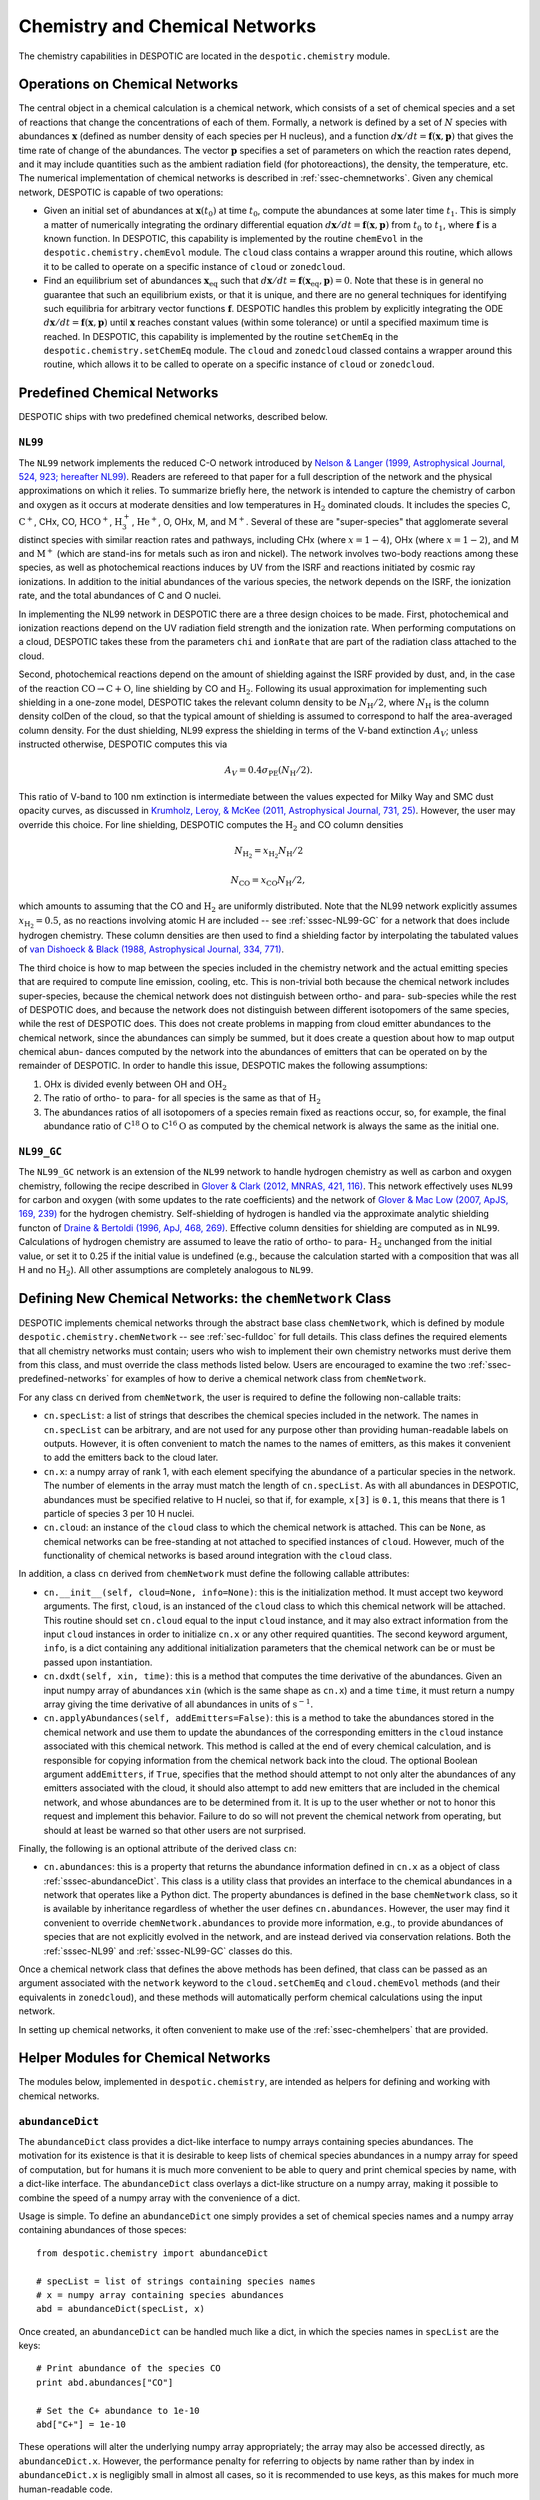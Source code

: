 .. _sec-chemistry:

Chemistry and Chemical Networks
===============================

The chemistry capabilities in DESPOTIC are located in the
``despotic.chemistry`` module.

.. _ssec-operations:

Operations on Chemical Networks
-------------------------------

The central object in a chemical calculation is a chemical network,
which consists of a set of chemical species and a set of reactions
that change the concentrations of each of them. Formally, a network is
defined by a set of :math:`N` species with abundances
:math:`\mathbf{x}` (defined as number density of each species per H
nucleus), and a function :math:`d\mathbf{x}/dt = \mathbf{f}(\mathbf{x},
\mathbf{p})` that gives the time rate of change of the abundances. The
vector :math:`\mathbf{p}` specifies a set of parameters on which the
reaction rates depend, and it may include quantities such as the
ambient radiation field (for photoreactions), the density, the
temperature, etc. The numerical implementation of chemical networks is
described in :ref:`ssec-chemnetworks`. Given any chemical network,
DESPOTIC is capable of two operations:

* Given an initial set of abundances at :math:`\mathbf{x}(t_0)` at
  time :math:`t_0`, compute the abundances at some later time
  :math:`t_1`. This is simply a matter of numerically integrating the
  ordinary differential equation :math:`d\mathbf{x}/dt =
  \mathbf{f}(\mathbf{x},\mathbf{p})` from :math:`t_0` to :math:`t_1`,
  where :math:`\mathbf{f}` is a known function. In DESPOTIC, this
  capability is implemented by the routine ``chemEvol`` in the
  ``despotic.chemistry.chemEvol`` module. The ``cloud`` class
  contains a wrapper around this routine, which allows it to be
  called to operate on a specific instance of ``cloud`` or
  ``zonedcloud``. 

* Find an equilibrium set of abundances
  :math:`\mathbf{x}_{\mathrm{eq}}` such that :math:`d\mathbf{x}/dt =
  \mathbf{f}(\mathbf{x}_{\mathrm{eq}}, \mathbf{p}) = 0`. Note that
  these is in general no guarantee that such an equilibrium exists, or
  that it is unique, and there are no general techniques for
  identifying such equilibria for arbitrary vector functions
  :math:`\mathbf{f}`. DESPOTIC handles this problem by explicitly
  integrating the ODE :math:`d\mathbf{x}/dt =
  \mathbf{f}(\mathbf{x},\mathbf{p})` until :math:`\mathbf{x}` reaches
  constant values (within some tolerance) or until a specified maximum
  time is reached. In DESPOTIC, this capability is implemented by
  the routine ``setChemEq`` in the ``despotic.chemistry.setChemEq``
  module. The ``cloud`` and ``zonedcloud`` classed contains a wrapper
  around this routine, which allows it to be called to operate on a
  specific instance of ``cloud`` or ``zonedcloud``.

.. _ssec-predefined-networks:

Predefined Chemical Networks
----------------------------

DESPOTIC ships with two predefined chemical networks, described below.

.. _sssec-NL99:

``NL99``
^^^^^^^^

The ``NL99`` network implements the reduced C-O network introduced by
`Nelson & Langer (1999, Astrophysical Journal, 524, 923; hereafter
NL99) <http://adsabs.harvard.edu/abs/1999ApJ...524..923N>`_. Readers
are refereed to that paper for a full description of the network and
the physical approximations on which it relies. To summarize briefly
here, the network is intended to capture the chemistry of carbon and
oxygen as it occurs at moderate densities and low temperatures in
:math:`\mathrm{H}_2` dominated clouds. It includes the species C,
:math:`\mathrm{C}^+`, CHx, CO, :math:`\mathrm{HCO}^+`,
:math:`\mathrm{H}^+_3`, :math:`\mathrm{He}^+`, O, OHx, M, and
:math:`\mathrm{M}^+`. Several of these are "super-species" that
agglomerate several distinct species with similar reaction rates and
pathways, including CHx (where :math:`x = 1-4`), OHx (where :math:`x =
1-2`), and M and :math:`\mathrm{M}^+` (which are stand-ins for metals
such as iron and nickel). The network involves two-body reactions
among these species, as well as photochemical reactions induces by UV
from the ISRF and reactions initiated by cosmic ray ionizations. In
addition to the initial abundances of the various species, the network
depends on the ISRF, the ionization rate, and the total abundances of
C and O nuclei.

In implementing the NL99 network in DESPOTIC there are a three design
choices to be made. First, photochemical and ionization reactions
depend on the UV radiation field strength and the ionization
rate. When performing computations on a cloud, DESPOTIC takes these
from the parameters ``chi`` and ``ionRate`` that are part of the radiation
class attached to the cloud.

Second, photochemical reactions depend on the amount of shielding
against the ISRF provided by dust, and, in the case of the reaction
:math:`\mathrm{CO}\rightarrow\mathrm{C}+\mathrm{O}`, line shielding by
CO and :math:`\mathrm{H}_2`. Following its usual approximation for
implementing such shielding in a one-zone model, DESPOTIC takes the
relevant column density to be :math:`N_{\mathrm{H}}/2`, where
:math:`N_\mathrm{H}` is the column density colDen of the cloud, so
that the typical amount of shielding is assumed to correspond to
half the area-averaged column density. For the dust shielding,
NL99 express the shielding in terms of the V-band extinction
:math:`A_V`; unless instructed otherwise, DESPOTIC computes this via

.. math::

   A_V = 0.4 \sigma_{\mathrm{PE}}(N_{\mathrm{H}}/2).

This ratio of V-band to 100 nm extinction is intermediate
between the values expected for Milky Way and SMC dust opacity curves,
as discussed in `Krumholz, Leroy, & McKee (2011, Astrophysical
Journal, 731, 25)
<http://adsabs.harvard.edu/abs/2011ApJ...731...25K>`_. However, the
user may override this choice. For line shielding, DESPOTIC computes
the :math:`\mathrm{H}_2` and CO column densities

.. math::

   N_{\mathrm{H}_2} = x_{\mathrm{H}_2} N_{\mathrm{H}}/2

   N_\mathrm{CO} = x_\mathrm{CO} N_\mathrm{H} /2,

which amounts to assuming that the CO and :math:`\mathrm{H}_2` are
uniformly distributed. Note that the NL99 network explicitly assumes
:math:`x_{\mathrm{H}_2} = 0.5`, as no reactions involving atomic H are
included -- see :ref:`sssec-NL99-GC` for a network that does include
hydrogen chemistry. These column densities are then used to find a
shielding factor by interpolating the tabulated values of `van Dishoeck
& Black (1988, Astrophysical Journal, 334, 771)
<http://adsabs.harvard.edu/abs/1988ApJ...334..771V>`_.

The third choice is how to map between the species included in the
chemistry network and the actual emitting species that are required
to compute line emission, cooling, etc. This is non-trivial both
because the chemical network includes super-species, because the
chemical network does not distinguish between ortho- and para-
sub-species while the rest of DESPOTIC does, and because the network
does not distinguish between different isotopomers of the same
species, while the rest of DESPOTIC does. This does not create
problems in mapping from cloud emitter abundances to the chemical
network, since the abundances can simply be summed, but it does create
a question about how to map output chemical abun- dances computed by
the network into the abundances of emitters that can be operated on by
the remainder of DESPOTIC. In order to handle this issue, DESPOTIC
makes the following assumptions:

1. OHx is divided evenly between OH and :math:`\mathrm{OH}_2`
2. The ratio of ortho- to para- for all species is the same as that of
   :math:`\mathrm{H}_2`
3. The abundances ratios of all isotopomers of a species remain fixed
   as reactions occur, so, for example, the final abundance ratio of
   :math:`\mathrm{C}^{18}\mathrm{O}` to 
   :math:`\mathrm{C}^{16}\mathrm{O}` as computed by the chemical
   network is always the same as the initial one. 


.. _sssec-NL99-GC:

``NL99_GC``
^^^^^^^^^^^

The ``NL99_GC`` network is an extension of the ``NL99`` network to
handle hydrogen chemistry as well as carbon and oxygen chemistry,
following the recipe described in `Glover & Clark (2012, MNRAS,
421, 116) <http://adsabs.harvard.edu/abs/2012MNRAS.421..116G>`_. This
network effectively uses ``NL99`` for carbon and oxygen (with some
updates to the rate coefficients) and the network of `Glover & Mac Low
(2007, ApJS, 169, 239)
<http://adsabs.harvard.edu/abs/2007ApJS..169..239G>`_
for the hydrogen chemistry. Self-shielding of hydrogen is handled via
the approximate analytic shielding functon of `Draine & Bertoldi
(1996, ApJ, 468, 269)
<http://adsabs.harvard.edu/abs/1996ApJ...468..269D>`_. Effective
column densities for shielding are computed as in ``NL99``.
Calculations of hydrogen chemistry are assumed to leave the ratio of
ortho- to para- :math:`\mathrm{H}_2` unchanged from the initial value,
or set it to 0.25 if the initial value is undefined (e.g., because the
calculation started with a composition that was all H and no
:math:`\mathrm{H}_2`). All other assumptions are completely analogous
to ``NL99``.


.. _ssec-chemnetworks:

Defining New Chemical Networks: the ``chemNetwork`` Class
---------------------------------------------------------

DESPOTIC implements chemical networks through the abstract base class
``chemNetwork``, which is defined by module
``despotic.chemistry.chemNetwork`` -- see :ref:`sec-fulldoc` for full
details. This class defines the required elements that all chemistry
networks must contain; users who wish to implement their own chemistry
networks must derive them from this class, and must override the class
methods listed below. Users are encouraged to examine the two
:ref:`ssec-predefined-networks` for examples of how to derive a
chemical network class from ``chemNetwork``.

For any class ``cn`` derived from ``chemNetwork``, the user is
required to define the following non-callable traits:

* ``cn.specList``: a list of strings that describes the chemical
  species included in the network. The names in ``cn.specList`` can be
  arbitrary, and are not used for any purpose other than providing
  human-readable labels on outputs. However, it is often convenient to
  match the names to the names of emitters, as this makes it
  convenient to add the emitters back to the cloud later.
* ``cn.x``: a numpy array of rank 1, with each element specifying the
  abundance of a particular species in the network. The number of
  elements in the array must match the length of ``cn.specList``. As
  with all abundances in DESPOTIC, abundances must be specified
  relative to H nuclei, so that if, for example, ``x[3]`` is ``0.1``,
  this means that there is 1 particle of species 3 per 10 H nuclei.
* ``cn.cloud``: an instance of the ``cloud`` class to which the
  chemical network is attached. This can be ``None``, as chemical
  networks can be free-standing at not attached to specified instances
  of ``cloud``. However, much of the functionality of chemical
  networks is based around integration with the ``cloud`` class.

In addition, a class ``cn`` derived from ``chemNetwork`` must define
the following callable attributes:

* ``cn.__init__(self, cloud=None, info=None)``: this is the
  initialization method. It must accept two keyword arguments. The
  first, ``cloud``, is an instanced of the ``cloud`` class to which
  this chemical network will be attached. This routine should set
  ``cn.cloud`` equal to the input ``cloud`` instance, and it may also
  extract information from the input ``cloud`` instances in order to
  initialize ``cn.x`` or any other required quantities. The second
  keyword argument, ``info``, is a dict containing any additional
  initialization parameters that the chemical network can be or must
  be passed upon instantiation.
* ``cn.dxdt(self, xin, time)``: this is a method that computes the
  time derivative of the abundances. Given an input numpy array of
  abundances ``xin`` (which is the same shape as ``cn.x``) and a time
  ``time``, it must return a numpy array giving the time derivative of
  all abundances in units of :math:`\mathrm{s}^{-1}.`
* ``cn.applyAbundances(self, addEmitters=False)``: this is a method to
  take the abundances stored in the chemical network and use them to
  update the abundances of the corresponding emitters in the ``cloud``
  instance associated with this chemical network. This method is
  called at the end of every chemical calculation, and is responsible
  for copying information from the chemical network back into the
  cloud. The optional Boolean argument ``addEmitters``, if ``True``,
  specifies that the method should attempt to not only alter the
  abundances of any emitters associated with the cloud, it should also
  attempt to add new emitters that are included in the chemical
  network, and whose abundances are to be determined from it. It is up
  to the user whether or not to honor this request and implement this
  behavior. Failure to do so will not prevent the chemical network
  from operating, but should at least be warned so that other users
  are not surprised.

Finally, the following is an optional attribute of the derived class
``cn``:

* ``cn.abundances``: this is a property that returns the abundance
  information defined in ``cn.x`` as a object of class
  :ref:`sssec-abundanceDict`. This class is a utility class that
  provides an interface to the chemical abundances in a network
  that operates like a Python dict. The property abundances is defined
  in the base ``chemNetwork`` class, so it is available by inheritance
  regardless of whether the user defines ``cn.abundances``. However,
  the user may find it convenient to override
  ``chemNetwork.abundances`` to provide more information, e.g., to
  provide abundances of species that are not explicitly evolved in the
  network, and are instead derived via conservation relations. Both
  the :ref:`sssec-NL99` and :ref:`sssec-NL99-GC` classes do this.

Once a chemical network class that defines the above methods has been
defined, that class can be passed as an argument associated with the
``network`` keyword to the ``cloud.setChemEq`` and ``cloud.chemEvol``
methods (and their equivalents in ``zonedcloud``), and these methods
will automatically perform chemical calculations using the input
network.

In setting up chemical networks, it often convenient to make use of
the :ref:`ssec-chemhelpers` that are provided.


.. _ssec-chemhelpers:

Helper Modules for Chemical Networks
------------------------------------

The modules below, implemented in ``despotic.chemistry``, are intended
as helpers for defining and working with chemical networks.

.. _sssec-abundanceDict:

``abundanceDict``
^^^^^^^^^^^^^^^^^

The ``abundanceDict`` class provides a dict-like interface to numpy
arrays containing species abundances. The motivation for its existence
is that it is desirable to keep lists of chemical species abundances
in a numpy array for speed of computation, but for humans it is much
more convenient to be able to query and print chemical species by
name, with a dict-like interface. The ``abundanceDict`` class overlays
a dict-like structure on a numpy array, making it possible to combine
the speed of a numpy array with the convenience of a dict.

Usage is simple. To define an ``abundanceDict`` one simply provides a
set of chemical species names and a numpy array containing abundances
of those speces::

  from despotic.chemistry import abundanceDict

  # specList = list of strings containing species names
  # x = numpy array containing species abundances
  abd = abundanceDict(specList, x)

Once created, an ``abundanceDict`` can be handled much like a dict, in
which the species names in ``specList`` are the keys::

  # Print abundance of the species CO
  print abd.abundances["CO"]

  # Set the C+ abundance to 1e-10
  abd["C+"] = 1e-10

These operations will alter the underlying numpy array appropriately;
the array may also be accessed directly, as
``abundanceDict.x``. However, the performance penalty for referring to
objects by name rather than by index in ``abundanceDict.x`` is
negligibly small in almost all cases, so it is recommended to use
keys, as this makes for much more human-readable code.

Mathematical operations on the abundances will pass through and be
applied to the underlying numpy array::

  # Double the abundance of every species
  abd = 2*abd

  # Add the abundances of two different abundanceDict's, abd1 and abd2
  abd3 = abd1 + abd2

Finally, ``abundanceDict`` instances differ from regular dict objects
in that, once they are created, their species lists are immutable;
species abundances can be changed, but species cannot be added or
removed.

For full details on ``abundanceDict``, see :ref:`sec-fulldoc`.


.. _sssec-reactions:

``reactions``
^^^^^^^^^^^^^

The ``reactions`` module provides a generic way to describe chemical
reactions and compute their rates. It contains one basic class and
several specialized derived classes to compute particualr types of
reactions. The goal of all the classes in ``reactions`` is to allow
users to describe the reactions in a chemical network in
human-readable forms, but then compute their rates using efficient
numpy operations at high speed.

.. _ssssec-reaction-matrix:

``reaction_matrix``
"""""""""""""""""""

The most general class in ``reactions`` is called
``reaction_matrix``. To instantiate it, one provides a list of species
and a list of reactions between them::

  from despotic.chemistry.reactions import reaction_matrix
  rm = reaction_matrix(specList, reactions)

Here ``specList`` is a list of strings giving the names of the
chemical species, while ``reactions`` is a list of dict's, one dict
per reaction, describing each reaction. Each dict in ``reactions``
contains two keys: ``reactions["spec"]`` gives the list of species
involved in the reaction, and ``reactions["stoich"]`` gives the
correspnding stoichiometric factors, with reactants on the left hand
side having negative factors (indicating that they are destroyed by
the reaction) and those on the right having positive factors
(indicating that they are created). Thus for example to include the
reactions

.. math::

  \mathrm{C} + \mathrm{O} & \rightarrow \mathrm{CO} \\
  \mathrm{H} + \mathrm{H} & \rightarrow \mathrm{H}_2

in a network, one could define the reactions as::

  reactions \
     = [ { "spec" : ["C", "O", "CO"], "stoich" : [-1, -1, 1] },
         { "spec" : ["H", "H2"], "stoich" : [-2, 1] } ]

Once a ``reaction_matrix`` has been defined, one can compute the rates
of change of all species using the method ``reaction_matrix.dxdt``::

  dxdt = rm.dxdt(x, n, ratecoef)

Here ``x`` is a numpy array giving the instantaneous abundances of all
species, ``n`` is the number density of H nuclei, and ``ratecoeff`` is
a numpy array giving the rate coefficient for all reactions. The
quantity returned is the instantaneous rate of change of all
abundances ``x``. The density-dependence of the reaction rates implied
by the stoichiometric factors in the reaction list is computed
automatically.


``cr_reactions``
""""""""""""""""

The ``cr_reactions`` class is a specialized class derived from
:ref:`ssssec-reaction-matrix` that is intended to handle cosmic
ray-induced reactions -- those where the rate is proportional to
the cosmic ray ionization rate.

Instantiation of a ``cr_reactions`` object takes the same two
arguments as :ref:`ssssec-reaction-matrix`, but ``reactions``, the
list of reactions to be passed, is altered in that each reaction takes
an additional key, ``rate``, that gives the proportionality between
the reaction rate and the cosmic ray ionization rate. Thus for example
if we wished to include the reactions

.. math::

   \mathrm{CR} + \mathrm{H} & \rightarrow \mathrm{H}^+ +
   \mathrm{e}^- \\
   \mathrm{CR} + \mathrm{H}_2 & \rightarrow \mathrm{H}_2^+ +
   \mathrm{e}^-

in a network, with the former occuring at a rate per particle equal to
the rate of primary cosmic ray ionizations, and the other at a rate
per particle that is twice the rate of primary ionizations, we would
define::

  from despotic.chemistry.reactions import cr_reactions
  specList = ["H", "H2", "H+", "H2+", "e-"]
  reactions \
     = [ { "spec" : ["H", "H+", "e-"], "stoich" : [-1, 1, 1],
           "rate" : 1.0 },
	 { "spec" : ["H2", "H2+", "e-"], "stoich" : [-1, 1, 1],
           "rate" : 2.0 } ]
  cr = cr_reactions(specList, reactions)

Once a ``cr_reactions`` object is instantiated, it can be used to
compute the rates of change all species using the
``cr_reactions.dxdt`` routine::

  dxdt = cr.dxdt(x, n, ionrate)

Here ``x`` is a numpy array giving the current abundances, ``n`` is
the number density of H nuclei, and ``ionrate`` is the cosmic ray
primary ionization rate.

Note that, in most cases, the variable ``n`` will not be used, because
it is needed only if there is more than one reactant on the left hand
side of a reaction. It is provided to enable the case where a cosmic
ray ionization is followed immediately by another reaction, and the
network combines the two steps for speed. For example, the
:ref:`sssec-NL99` network combines the two reactions

.. math::

   \mathrm{CR} + \mathrm{H}_2 & \rightarrow \mathrm{H}_2^+ +
   \mathrm{e}^- \\
   \mathrm{H}_2^+ + \mathrm{H}_2 & \rightarrow \mathrm{H}_3^+ +
   \mathrm{H} + \mathrm{e}^-

into the single super-reaction

.. math::

   \mathrm{CR} + 2\mathrm{H}_2 \rightarrow \mathrm{H}_3^+ +
   \mathrm{H} + \mathrm{e}^-

and the rate of this super-reaction does depend on density.

``photoreactions``
""""""""""""""""""

The ``photoreactions`` class is a specialized class derived from
:ref:`ssssec-reaction-matrix` that is intended to handle reactions
that are driven by FUV photons, and thus have rates proportional to
the interstellar radiation field (ISRF) strength, modified by dust and
gas shielding, and possibly also by line shielding.

Instantiation of ``photoreactions`` takes the same two arguments as
:ref:`ssssec-reaction-matrix`: a list of species, and a list of
reactions, each element of which is a dict giving the reactants and
stoichiometric factors. The dict also contains three additional keys
that are specific to photoreactions: ``rate`` gives the reaction rate
per reactant per second in an ISRF equal to the unshielded Solar
neighborhood value (formally, with strength chracterized by
:math:`\chi = 1` -- see :ref:`tab-cloudfiles`). The key ``av_fac``
describes the optical depth per unit visual extinction provided by
dust for the photons driving the reaction. That is, reaction rates
will be reduced by a factor :math:`\exp(-\mathrm{av\_fac}\times
A_V)`. Finally, the key ``shield_fac``, which is optional, can be set
equal to a callable that describes the rate by which the reaction rate
is reduced due to line shielding. This function can take any number of
argument -- see below. Thus the final reaction rate per reactant will
be equal to

.. math::

   \mathrm{reaction\, rate} = \chi \times \mathrm{rate} \times
   \mathrm{shield\_fac} \times \exp(-\mathrm{av\_fac}\times A_V)

As an example, suppose we wished to include the reactions

.. math::

   \gamma + \mathrm{C} & \rightarrow \mathrm{C}^+ + \mathrm{e}^- \\
   \gamma + \mathrm{CO} & \rightarrow \mathrm{C} + \mathrm{O} \\

The first reaction occurs at a rate per C atom :math:`5.1\times
10^{-10}\,\mathrm{s}^{-1}` in unshielded space, and the optical depth
to the photons producing the reaction is :math:`3.0\times A_V`. There
is no significant self-shielding. The second reaction occurs at a rate
per CO molecule :math:`1.7\times 10^{-10}\,\mathrm{s}^{-1}` in
unshielded space, with a dust optical depth equal to :math:`1.7\times
A_V`, and with an additional function describing line shielding called
``fShield_CO``. We could create a ``photoeactions`` object containing
this reaction by doing::

  from despotic.chemistry.reactions import photoreactions
  specList = ["C", "C+", "e-", "O", "CO"]
  reactions \
     = [ { "spec" : ["C", "C+", "e-"], "stoich" : [-1, 1, 1],
           "rate" : 5.1e-10, "av_fac" : 3.0 },
         { "spec" : ["CO", "C", "O"], "stoich" : [-1, 1, 1],
           "rate" : 1.7e-10, "av_fac" : 1.7,
	   "shield_fac" : fShield_CO } ]
  phr = photoreactions(specList, reactions)

Once a photoreactions object exists, the rates of change of all
species due to the included photoreactions can be computed using the
``photoreactions.dxdt`` routine. Usage is as follows::

  dxdt = phr.dxdt(x, n, chi, AV,
                  shield_args=[[f1_arg1, f1_arg2, ...],
		               [f2_arg1, f2_arg2, ...],
			       ... ],
                  shield_kw_args = [ { "f1_kw1" : val1,
		                       "f1_kw2" : val2, ... },
				     { "f2_kw1" : val1,
				       "f2_kw2" : val2, ... },
				     ... ])
				     
Here ``x`` is a numpy array giving the current abundances, ``n`` is
the number density of H nuclei, ``chi`` is the unshielded ISRF
strength, and ``AV`` is the dust visual extinction. The optional
arguments ``shield_args`` and ``shield_kw_args`` are used to pass
positional arguments and keyword arguments, respectively, to the
shielding functions. Each one is a list. The first entry in the list
for ``shield_args`` is a list containing the positional arguments to
be passed to the first shielding function provided in the
``reactions`` dict passed to the constructor. The second entry in
``shield_args`` is a list containing positional arguments to be passed
to the second shielding function, and so forth. Similarly, the
first entry in the ``shield_kw_args`` list is a dict containing the
keywords and their values to be passed to the first shielding
function, etc. The length of the ``shield_args`` and
``shield_kw_args`` must be equal to the number of shielding functions
provided in ``reactions``, but elements of the lists can be set to
``None`` if a particular shielding function does not take positional
or keyword arguments. Moreover, both ``shield_args`` and
``shield_kw_args`` are optional. If they are omitted, then all
shielding functions are invoked with no positional or keyword
arguments, respectively.

Thus in the above example, suppose that the function ``fShield_CO``
returns the factor by which the reaction rate is reduced by CO line
shielding. It takes two arguments: ``NH2`` and ``NCO``, giving the
column densities of :math:`\mathrm{H}_2` and :math:`\mathrm{CO}`,
respectively. It also accepts a keyword argument ``order`` that
specifies the order of interpolation to be used in computing the
shielding function from a table. In this case one could compute the
rates of change of the abundances via::

  dxdt = phr.dxdt(x, n, chi, AV,
                  shield_args = [[NH2, NCO]],
		  shield_kw_args = [ {"order" : 2} ])

This would call ``fShield_CO`` as::

  fShield_CO(NH2, NCO, order=2)

